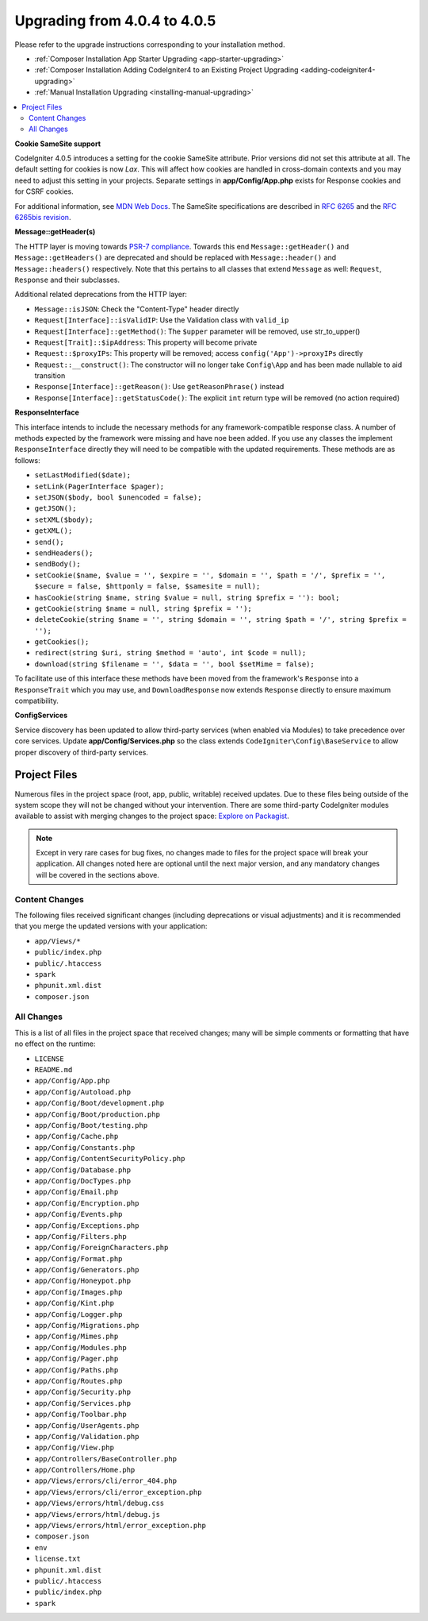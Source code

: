 #############################
Upgrading from 4.0.4 to 4.0.5
#############################

Please refer to the upgrade instructions corresponding to your installation method.

- :ref:`Composer Installation App Starter Upgrading <app-starter-upgrading>`
- :ref:`Composer Installation Adding CodeIgniter4 to an Existing Project Upgrading <adding-codeigniter4-upgrading>`
- :ref:`Manual Installation Upgrading <installing-manual-upgrading>`

.. contents::
    :local:
    :depth: 2

**Cookie SameSite support**

CodeIgniter 4.0.5 introduces a setting for the cookie SameSite attribute. Prior versions did not set this
attribute at all. The default setting for cookies is now `Lax`. This will affect how cookies are handled in
cross-domain contexts and you may need to adjust this setting in your projects. Separate settings in **app/Config/App.php**
exists for Response cookies and for CSRF cookies.

For additional information, see `MDN Web Docs <https://developer.mozilla.org/pl/docs/Web/HTTP/Headers/Set-Cookie/SameSite>`_.
The SameSite specifications are described in `RFC 6265 <https://tools.ietf.org/html/rfc6265>`_
and the `RFC 6265bis revision <https://datatracker.ietf.org/doc/draft-ietf-httpbis-rfc6265bis/?include_text=1>`_.

**Message::getHeader(s)**

The HTTP layer is moving towards `PSR-7 compliance <https://www.php-fig.org/psr/psr-7/>`_. Towards this end
``Message::getHeader()`` and ``Message::getHeaders()`` are deprecated and should be replaced
with ``Message::header()`` and ``Message::headers()`` respectively. Note that this pertains
to all classes that extend ``Message`` as well: ``Request``, ``Response`` and their subclasses.

Additional related deprecations from the HTTP layer:

* ``Message::isJSON``: Check the "Content-Type" header directly
* ``Request[Interface]::isValidIP``: Use the Validation class with ``valid_ip``
* ``Request[Interface]::getMethod()``: The ``$upper`` parameter will be removed, use str_to_upper()
* ``Request[Trait]::$ipAddress``: This property will become private
* ``Request::$proxyIPs``: This property will be removed; access ``config('App')->proxyIPs`` directly
* ``Request::__construct()``: The constructor will no longer take ``Config\App`` and has been made nullable to aid transition
* ``Response[Interface]::getReason()``: Use ``getReasonPhrase()`` instead
* ``Response[Interface]::getStatusCode()``: The explicit ``int`` return type will be removed (no action required)

**ResponseInterface**

This interface intends to include the necessary methods for any framework-compatible response class.
A number of methods expected by the framework were missing and have noe been added. If you use any
classes the implement ``ResponseInterface`` directly they will need to be compatible with the
updated requirements. These methods are as follows:

* ``setLastModified($date);``
* ``setLink(PagerInterface $pager);``
* ``setJSON($body, bool $unencoded = false);``
* ``getJSON();``
* ``setXML($body);``
* ``getXML();``
* ``send();``
* ``sendHeaders();``
* ``sendBody();``
* ``setCookie($name, $value = '', $expire = '', $domain = '', $path = '/', $prefix = '', $secure = false, $httponly = false, $samesite = null);``
* ``hasCookie(string $name, string $value = null, string $prefix = ''): bool;``
* ``getCookie(string $name = null, string $prefix = '');``
* ``deleteCookie(string $name = '', string $domain = '', string $path = '/', string $prefix = '');``
* ``getCookies();``
* ``redirect(string $uri, string $method = 'auto', int $code = null);``
* ``download(string $filename = '', $data = '', bool $setMime = false);``

To facilitate use of this interface these methods have been moved from the framework's ``Response`` into a ``ResponseTrait``
which you may use, and ``DownloadResponse`` now extends ``Response`` directly to ensure maximum compatibility.

**Config\Services**

Service discovery has been updated to allow third-party services (when enabled via Modules) to take precedence over core services. Update
**app/Config/Services.php** so the class extends ``CodeIgniter\Config\BaseService`` to allow proper discovery of third-party services.

Project Files
=============

Numerous files in the project space (root, app, public, writable) received updates. Due to
these files being outside of the system scope they will not be changed without your intervention.
There are some third-party CodeIgniter modules available to assist with merging changes to
the project space: `Explore on Packagist <https://packagist.org/explore/?query=codeigniter4%20updates>`_.

.. note:: Except in very rare cases for bug fixes, no changes made to files for the project space
    will break your application. All changes noted here are optional until the next major version,
    and any mandatory changes will be covered in the sections above.

Content Changes
---------------

The following files received significant changes (including deprecations or visual adjustments)
and it is recommended that you merge the updated versions with your application:

* ``app/Views/*``
* ``public/index.php``
* ``public/.htaccess``
* ``spark``
* ``phpunit.xml.dist``
* ``composer.json``

All Changes
-----------

This is a list of all files in the project space that received changes;
many will be simple comments or formatting that have no effect on the runtime:

* ``LICENSE``
* ``README.md``
* ``app/Config/App.php``
* ``app/Config/Autoload.php``
* ``app/Config/Boot/development.php``
* ``app/Config/Boot/production.php``
* ``app/Config/Boot/testing.php``
* ``app/Config/Cache.php``
* ``app/Config/Constants.php``
* ``app/Config/ContentSecurityPolicy.php``
* ``app/Config/Database.php``
* ``app/Config/DocTypes.php``
* ``app/Config/Email.php``
* ``app/Config/Encryption.php``
* ``app/Config/Events.php``
* ``app/Config/Exceptions.php``
* ``app/Config/Filters.php``
* ``app/Config/ForeignCharacters.php``
* ``app/Config/Format.php``
* ``app/Config/Generators.php``
* ``app/Config/Honeypot.php``
* ``app/Config/Images.php``
* ``app/Config/Kint.php``
* ``app/Config/Logger.php``
* ``app/Config/Migrations.php``
* ``app/Config/Mimes.php``
* ``app/Config/Modules.php``
* ``app/Config/Pager.php``
* ``app/Config/Paths.php``
* ``app/Config/Routes.php``
* ``app/Config/Security.php``
* ``app/Config/Services.php``
* ``app/Config/Toolbar.php``
* ``app/Config/UserAgents.php``
* ``app/Config/Validation.php``
* ``app/Config/View.php``
* ``app/Controllers/BaseController.php``
* ``app/Controllers/Home.php``
* ``app/Views/errors/cli/error_404.php``
* ``app/Views/errors/cli/error_exception.php``
* ``app/Views/errors/html/debug.css``
* ``app/Views/errors/html/debug.js``
* ``app/Views/errors/html/error_exception.php``
* ``composer.json``
* ``env``
* ``license.txt``
* ``phpunit.xml.dist``
* ``public/.htaccess``
* ``public/index.php``
* ``spark``
